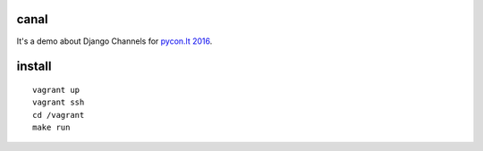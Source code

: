 canal
=====

It's a demo about Django Channels for `pycon.lt 2016 <http://www.pycon.lt>`_.


install
=======

::

  vagrant up
  vagrant ssh
  cd /vagrant
  make run
